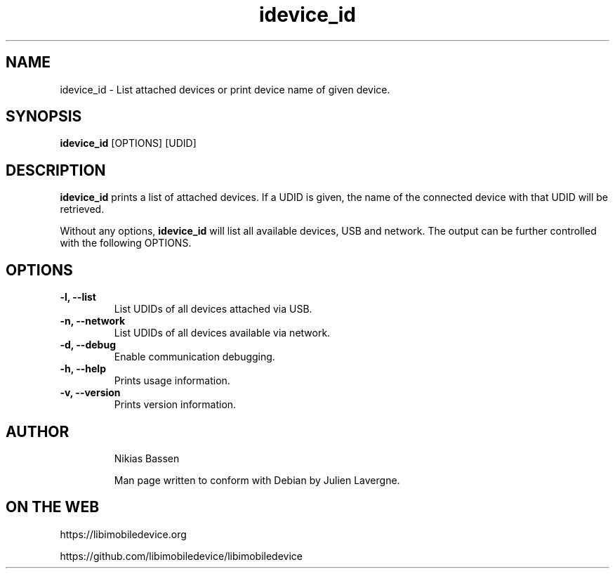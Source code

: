 .TH "idevice_id" 1
.SH NAME
idevice_id \- List attached devices or print device name of given device.
.SH SYNOPSIS
.B idevice_id
[OPTIONS] [UDID]

.SH DESCRIPTION

\f[B]idevice_id\f[] prints a list of attached devices. If a UDID is given,
the name of the connected device with that UDID will be retrieved.

Without any options, \f[B]idevice_id\f[] will list all available devices,
USB and network.
The output can be further controlled with the following OPTIONS.

.SH OPTIONS
.TP
.B \-l, \-\-list
List UDIDs of all devices attached via USB.
.TP
.B \-n, \-\-network
List UDIDs of all devices available via network.
.TP
.B \-d, \-\-debug
Enable communication debugging.
.TP
.B \-h, \-\-help
Prints usage information.
.TP
.B \-v, \-\-version
Prints version information.
.TP

.SH AUTHOR
Nikias Bassen

Man page written to conform with Debian by Julien Lavergne.

.SH ON THE WEB
https://libimobiledevice.org

https://github.com/libimobiledevice/libimobiledevice
